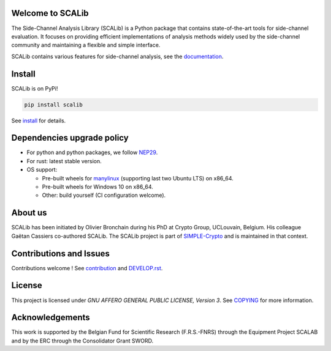 Welcome to SCALib
=================

.. image:: https://badge.fury.io/py/scalib.svg
    :target: https://badge.fury.io/py/scalib
.. image:: https://readthedocs.org/projects/scalib/badge/?version=stable
    :target: https://scalib.readthedocs.io/en/stable/
    :alt: Documentation Status

The Side-Channel Analysis Library (SCALib) is a Python package that
contains state-of-the-art tools for side-channel evaluation. It focuses on
providing efficient implementations of analysis methods widely used by the
side-channel community and maintaining a flexible and simple interface.

SCALib contains various features for side-channel analysis, see the documentation_.

.. _documentation: https://scalib.readthedocs.io/en/stable

Install
=======

SCALib is on PyPi!

.. code-block::

    pip install scalib

See install_ for details.
 
.. _install: https://scalib.readthedocs.io/en/stable/index.html#install

Dependencies upgrade policy
===========================

- For python and python packages, we follow NEP29_.
- For rust: latest stable version.
- OS support:

  * Pre-built wheels for manylinux_ (supporting last two Ubuntu LTS) on x86_64.
  * Pre-built wheels for Windows 10 on x86_64.
  * Other: build yourself (CI configuration welcome).

.. _NEP29: https://numpy.org/neps/nep-0029-deprecation_policy.html
.. _manylinux: https://github.com/pypa/manylinux

About us
========
SCALib has been initiated by Olivier Bronchain during his PhD at Crypto Group,
UCLouvain, Belgium. His colleague Gaëtan Cassiers co-authored SCALib. The SCALib
project is part of `SIMPLE-Crypto <https://www.simple-crypto.dev/>`_ and is
maintained in that context.


Contributions and Issues
========================

Contributions welcome !
See contribution_ and `DEVELOP.rst <DEVELOP.rst>`_.

.. _contribution: https://scalib.readthedocs.io/en/stable/index.html#contributions-and-issues

License
=======
This project is licensed under `GNU AFFERO GENERAL PUBLIC LICENSE, Version 3`.
See `COPYING <COPYING>`_ for more information.

Acknowledgements
================

This work is supported by the Belgian Fund for Scientific Research
(F.R.S.-FNRS) through the Equipment Project SCALAB and by the ERC through the
Consolidator Grant SWORD.

